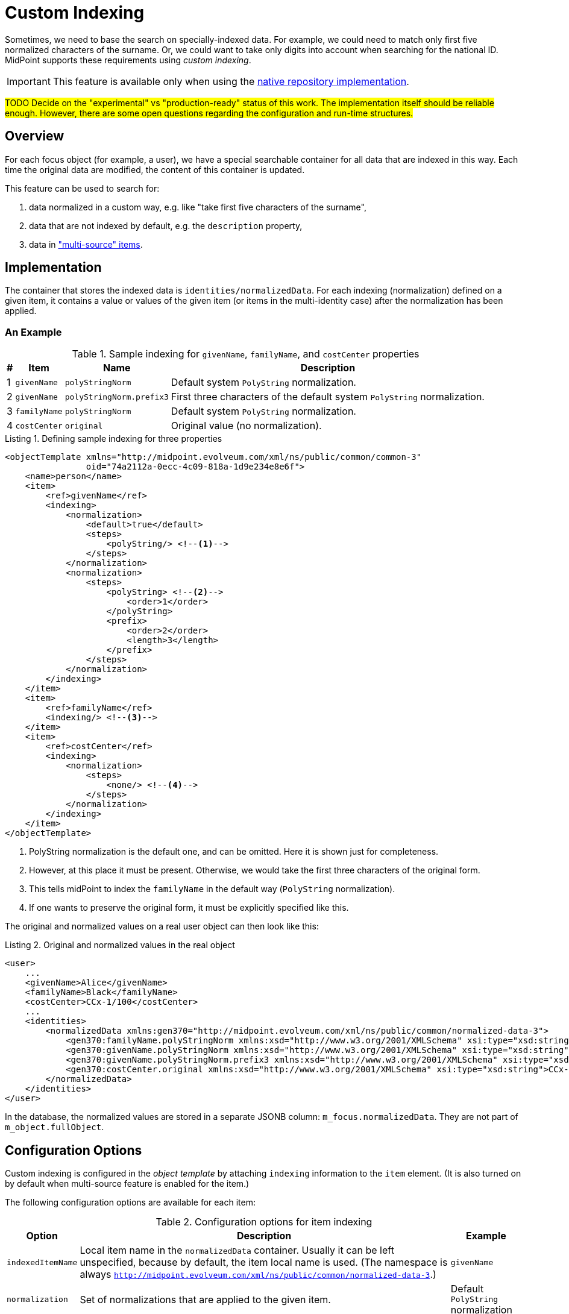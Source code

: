= Custom Indexing
:page-experimental: true
:page-toc: top
:page-since: "4.6"

Sometimes, we need to base the search on specially-indexed data.
For example, we could need to match only first five normalized characters of the surname.
Or, we could want to take only digits into account when searching for the national ID.
MidPoint supports these requirements using _custom indexing_.

IMPORTANT: This feature is available only when using the xref:/midpoint/reference/repository/native-postgresql/[native repository implementation].

#TODO Decide on the "experimental" vs "production-ready" status of this work.
The implementation itself should be reliable enough.
However, there are some open questions regarding the configuration and run-time structures.#

== Overview

For each focus object (for example, a user), we have a special searchable container for all data that are indexed in this way.
Each time the original data are modified, the content of this container is updated.

This feature can be used to search for:

. data normalized in a custom way, e.g. like "take first five characters of the surname",
. data that are not indexed by default, e.g. the `description` property,
. data in xref:/midpoint/reference/correlation/multiple-identity-data-sources/["multi-source" items].

== Implementation

The container that stores the indexed data is `identities/normalizedData`. For each indexing (normalization) defined on a given item, it contains a value or values of the given item (or items in the multi-identity case) after the normalization has been applied.

=== An Example

.Sample indexing for `givenName`, `familyName`, and `costCenter` properties
[%header]
[%autowidth]
|===
| # | Item | Name | Description
| 1
| `givenName`
| `polyStringNorm`
| Default system `PolyString` normalization.

| 2
| `givenName`
| `polyStringNorm.prefix3`
| First three characters of the default system `PolyString` normalization.

| 3
| `familyName`
| `polyStringNorm`
| Default system `PolyString` normalization.

| 4
| `costCenter`
| `original`
| Original value (no normalization).
|===

.Listing 1. Defining sample indexing for three properties
[source,xml]
----
<objectTemplate xmlns="http://midpoint.evolveum.com/xml/ns/public/common/common-3"
                oid="74a2112a-0ecc-4c09-818a-1d9e234e8e6f">
    <name>person</name>
    <item>
        <ref>givenName</ref>
        <indexing>
            <normalization>
                <default>true</default>
                <steps>
                    <polyString/> <!--1-->
                </steps>
            </normalization>
            <normalization>
                <steps>
                    <polyString> <!--2-->
                        <order>1</order>
                    </polyString>
                    <prefix>
                        <order>2</order>
                        <length>3</length>
                    </prefix>
                </steps>
            </normalization>
        </indexing>
    </item>
    <item>
        <ref>familyName</ref>
        <indexing/> <!--3-->
    </item>
    <item>
        <ref>costCenter</ref>
        <indexing>
            <normalization>
                <steps>
                    <none/> <!--4-->
                </steps>
            </normalization>
        </indexing>
    </item>
</objectTemplate>
----
<1> PolyString normalization is the default one, and can be omitted. Here it is shown just for completeness.
<2> However, at this place it must be present.
Otherwise, we would take the first three characters of the original form.
<3> This tells midPoint to index the `familyName` in the default way (`PolyString` normalization).
<4> If one wants to preserve the original form, it must be explicitly specified like this.

The original and normalized values on a real user object can then look like this:

.Listing 2. Original and normalized values in the real object
[source,xml]
----
<user>
    ...
    <givenName>Alice</givenName>
    <familyName>Black</familyName>
    <costCenter>CCx-1/100</costCenter>
    ...
    <identities>
        <normalizedData xmlns:gen370="http://midpoint.evolveum.com/xml/ns/public/common/normalized-data-3">
            <gen370:familyName.polyStringNorm xmlns:xsd="http://www.w3.org/2001/XMLSchema" xsi:type="xsd:string">black</gen370:familyName.polyStringNorm>
            <gen370:givenName.polyStringNorm xmlns:xsd="http://www.w3.org/2001/XMLSchema" xsi:type="xsd:string">alice</gen370:givenName.polyStringNorm>
            <gen370:givenName.polyStringNorm.prefix3 xmlns:xsd="http://www.w3.org/2001/XMLSchema" xsi:type="xsd:string">ali</gen370:givenName.polyStringNorm.prefix3>
            <gen370:costCenter.original xmlns:xsd="http://www.w3.org/2001/XMLSchema" xsi:type="xsd:string">CCx-1/100</gen370:costCenter.original>
        </normalizedData>
    </identities>
</user>
----

In the database, the normalized values are stored in a separate JSONB column: `m_focus.normalizedData`.
They are not part of `m_object.fullObject`.

== Configuration Options

Custom indexing is configured in the _object template_ by attaching `indexing` information to the `item` element.
(It is also turned on by default when multi-source feature is enabled for the item.)

The following configuration options are available for each item:

.Configuration options for item indexing
[%header]
[%autowidth]
|===
| Option | Description | Example

| `indexedItemName`
| Local item name in the `normalizedData` container.
Usually it can be left unspecified, because by default, the item local name is used.
(The namespace is always `http://midpoint.evolveum.com/xml/ns/public/common/normalized-data-3`.)
| `givenName`

| `normalization`
| Set of normalizations that are applied to the given item.
| Default `PolyString` normalization
|===

Each normalization is configured using these options:

.Configuration options for item normalization
[%header]
[%autowidth]
|===
| Option | Description | Example

| `name`
| Name of the index (normalization).
It is appended to the item name.
Usually it can be left unspecified, because it is derived from the normalization step(s).
| `polyStringNorm`

| `default`
| Is this the default index (normalization) for the given item?
It is necessary to specify it only if there is more than one normalization defined.
| `true`

| `indexedNormalizedItemName`
| Overrides the generated name for the indexed item (original item name + normalization name).
Should not be normally needed.
| `givenName.polyStringNorm`

| `steps`
| How is the indexed value computed?
The default is to use system-defined `PolyString` normalization method.
| Use `PolyString` normalization
|===

There are the following types of normalization steps:

.Types of normalization steps
[%header]
[%autowidth]
|===
| Type | Description | Default normalized item name suffix

| `none`
| Does no normalization, i.e., keeps the original value intact.
| `.original`

| `polyString`
| Applies system-defined or custom `PolyString` normalization.
| `.polyStringNorm`

| `prefix`
| Takes first `N` characters of the value.
| `prefixN`

| `custom`
| Applies a custom normalization expression (e.g., a Groovy script) to the value.
| `custom` footnote:[it is advised to provide a specific name]
|===

Each normalization step has the following options:

.Configuration options for a normalization step
[%header]
[%autowidth]
|===
| Option | Applies to | Description

| `order`
| all steps
| Order in which the step is to be applied.
It should be specified (if there's more than single step), because current prism structures (containers) are not guaranteed to preserve the order of their values.
Steps without order value go last.

| `documentation`
| all steps
| Technical documentation for the step.

| `configuration`
| `polyString`
| Configuration of xref:/midpoint/reference/schema/polystring-normalization/[`PolyString` normalizer].
If not specified, the one defined at the system level is used.

| `length`
| `prefix`
| How many characters to keep.

| `expression`
| `custom`
| Expression that transforms the value to its normalized form.
Expects `input` as the original value.
|===

== Querying

The values are queried just like any others.
The only difference is that their definition is dynamic, hence e.g. in Java it must be constructed manually.

.Listing 3. An example normalized (indexed) item query - in Java
[source,java]
----
ItemName itemName = new ItemName(SchemaConstants.NS_NORMALIZED_DATA, "familyName.polyStringNorm");
var def = PrismContext.get().definitionFactory()
        .createPropertyDefinition(itemName, DOMUtil.XSD_STRING, null, null);

ObjectQuery query = PrismContext.get().queryFor(UserType.class)
        .itemWithDef(def,
                UserType.F_IDENTITIES,
                FocusIdentitiesType.F_NORMALIZED_DATA,
                itemName)
        .eq("green")
        .build();
----

In the future, it should be possible to specify the queries also in Axiom query language or XML/JSON/YAML.
However, there are some issues to be resolved.

. The definitions of normalized data are dynamic.
Hence, such a query is not interpretable without knowing the archetype/object template of the objects in question.
(It is very similar to searching by shadow attribute values; their definition is specified by resource object type.)
Therefore, such a query should be always interpreted within the scope of an archetype.
. In 4.6, Axiom has issues with dots in names.
These are used for normalized item names.

.Listing 4. An example normalized (indexed) item Axiom query - not working now, so provided for illustration purposes only
[source,axiom]
----
identities/normalizedData/familyName.polyStringNorm = "green"
----

== Maintenance

The normalized data are maintained automatically by midPoint.

In the current implementation it is the `model` subsystem that takes care of it.
This means that careless "raw" update may break the consistence of the indexed data.

If this happens, or if the definition of the indexing changes, the administrator should execute any regular operation to put things into sync again.
An example of such operation is focus object recomputation.

NOTE: We should consider finding (or creating) a special partial processing option that would do just this update without the overhead of the full recomputation.

== Limitations

. This feature is available on the xref:/midpoint/reference/repository/native-postgresql/[native repository] only.
. Only `string` and `PolyString` values are currently indexable.
. One must be careful when editing the data in "raw" mode and when changing the indexing definition, see <<Maintenance>> section.
. The object template must be declared in the "new style" using an archetype (i.e., not in "legacy way" in the system configuration).

== Future Work

In 4.6, this feature is used in the context of the correlation only.
However, in theory, nothing precludes its use in more general scenarios.
One of them could be, for example, searching for users right in the user list in GUI.

== See Also

- xref:/midpoint/reference/correlation/items-correlator/[Item-based correlator]
